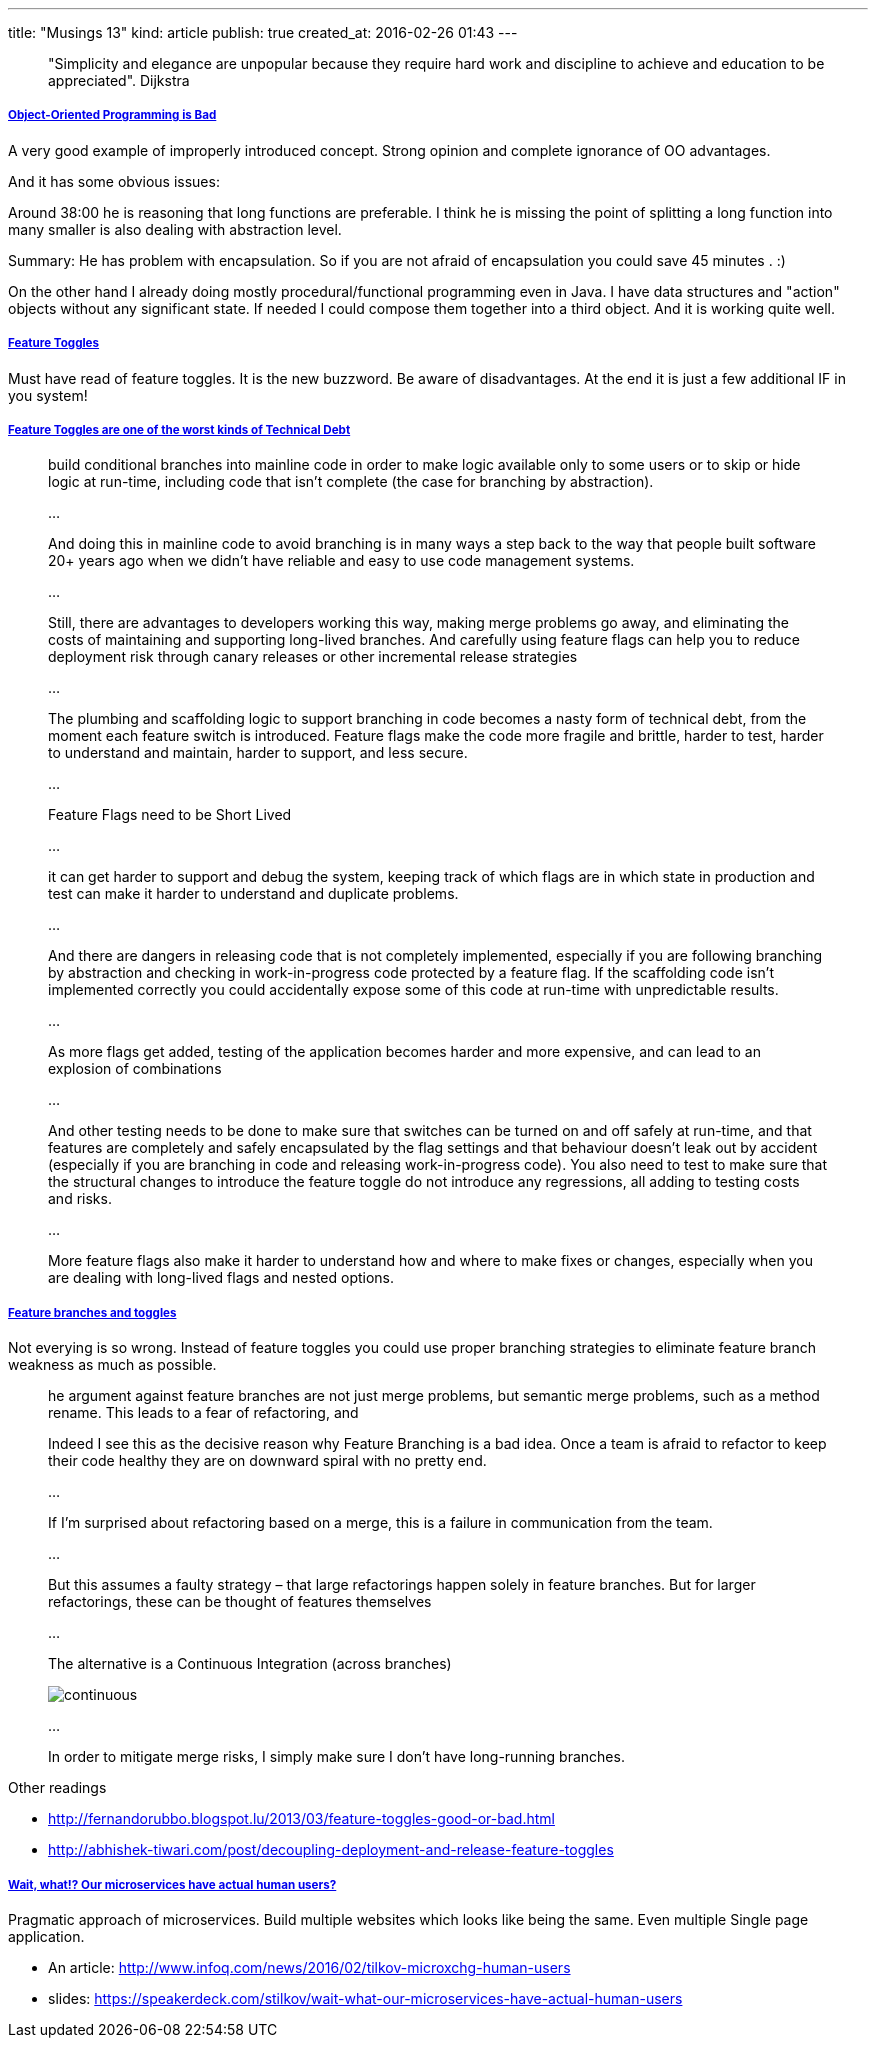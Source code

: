---
title: "Musings 13"
kind: article
publish: true
created_at: 2016-02-26 01:43
---

____
"Simplicity and elegance are unpopular because they require hard work and discipline to achieve and education to be appreciated". Dijkstra
____

===== link:https://www.youtube.com/watch?v=QM1iUe6IofM[Object-Oriented Programming is Bad]

A very good example of improperly introduced concept. Strong opinion and complete ignorance of OO advantages.

And it has some obvious issues:

Around 38:00 he is reasoning that long functions are preferable. 
I think he is missing the point of splitting  a long function into many smaller is also dealing with abstraction level. 

Summary: He has problem with encapsulation. So if you are not afraid of encapsulation you could save 45 minutes . :)﻿

On the other hand I already doing mostly procedural/functional programming even in Java. I have data structures and "action" objects without any significant state. If needed I could compose them together into a third object. And it is working quite well.

===== link:http://martinfowler.com/articles/feature-toggles.html[Feature Toggles]

Must have read of feature toggles. It is the new buzzword. Be aware of disadvantages. At the end it is just a few additional IF in you system!

===== link:http://swreflections.blogspot.lu/2014/08/feature-toggles-are-one-of-worst-kinds.html[Feature Toggles are one of the worst kinds of Technical Debt]

____
build conditional branches into mainline code in order to make logic available only to some users or to skip or hide logic at run-time, including code that isn't complete (the case for branching by abstraction).

...

And doing this in mainline code to avoid branching is in many ways a step back to the way that people built software 20+ years ago when we didn’t have reliable and easy to use code management systems.

...

Still, there are advantages to developers working this way, making merge problems go away, and eliminating the costs of maintaining and supporting long-lived branches. And carefully using feature flags can help you to reduce deployment risk through canary releases or other incremental release strategies

...

The plumbing and scaffolding logic to support branching in code becomes a nasty form of technical debt, from the moment each feature switch is introduced. Feature flags make the code more fragile and brittle, harder to test, harder to understand and maintain, harder to support, and less secure.

...

Feature Flags need to be Short Lived

...

it can get harder to support and debug the system, keeping track of which flags are in which state in production and test can make it harder to understand and duplicate problems.

...

And there are dangers in releasing code that is not completely implemented, especially if you are following branching by abstraction and checking in work-in-progress code protected by a feature flag. If the scaffolding code isn't implemented correctly you could accidentally expose some of this code at run-time with unpredictable results.

...

As more flags get added, testing of the application becomes harder and more expensive, and can lead to an explosion of combinations

...

And other testing needs to be done to make sure that switches can be turned on and off safely at run-time, and that features are completely and safely encapsulated by the flag settings and that behaviour doesn’t leak out by accident (especially if you are branching in code and releasing work-in-progress code). You also need to test to make sure that the structural changes to introduce the feature toggle do not introduce any regressions, all adding to testing costs and risks.

...

More feature flags also make it harder to understand how and where to make fixes or changes, especially when you are dealing with long-lived flags and nested options.
____


===== link:https://lostechies.com/jimmybogard/2012/10/23/feature-branches-and-toggles/[Feature branches and toggles]

Not everying is so wrong. Instead of feature toggles you could use proper branching strategies to eliminate feature branch weakness as much as possible.

____
he argument against feature branches are not just merge problems, but semantic merge problems, such as a method rename. This leads to a fear of refactoring, and

Indeed I see this as the decisive reason why Feature Branching is a bad idea. Once a team is afraid to refactor to keep their code healthy they are on downward spiral with no pretty end.

...

If I’m surprised about refactoring based on a merge, this is a failure in communication from the team.

...

But this assumes a faulty strategy – that large refactorings happen solely in feature branches. But for larger refactorings, these can be thought of features themselves

...

The alternative is a Continuous Integration (across branches)

image::http://martinfowler.com/bliki/images/featureBranch/continuous.png[]

...

In order to mitigate merge risks, I simply make sure I don’t have long-running branches. 

____

Other readings

- link:http://fernandorubbo.blogspot.lu/2013/03/feature-toggles-good-or-bad.html[]
- link:http://abhishek-tiwari.com/post/decoupling-deployment-and-release-feature-toggles[]

===== link:https://www.youtube.com/watch?v=pU1gXA0rfwc[Wait, what!? Our microservices have actual human users?]

Pragmatic approach of microservices. Build multiple websites which looks like being the same. Even multiple Single page application.

- An article: link:http://www.infoq.com/news/2016/02/tilkov-microxchg-human-users[]
- slides: link:https://speakerdeck.com/stilkov/wait-what-our-microservices-have-actual-human-users[]

